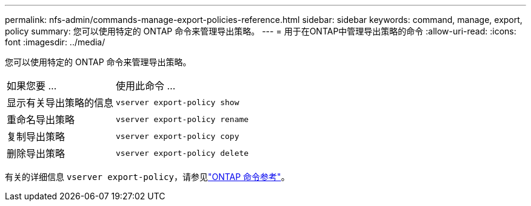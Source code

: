 ---
permalink: nfs-admin/commands-manage-export-policies-reference.html 
sidebar: sidebar 
keywords: command, manage, export, policy 
summary: 您可以使用特定的 ONTAP 命令来管理导出策略。 
---
= 用于在ONTAP中管理导出策略的命令
:allow-uri-read: 
:icons: font
:imagesdir: ../media/


[role="lead"]
您可以使用特定的 ONTAP 命令来管理导出策略。

[cols="35,65"]
|===


| 如果您要 ... | 使用此命令 ... 


 a| 
显示有关导出策略的信息
 a| 
`vserver export-policy show`



 a| 
重命名导出策略
 a| 
`vserver export-policy rename`



 a| 
复制导出策略
 a| 
`vserver export-policy copy`



 a| 
删除导出策略
 a| 
`vserver export-policy delete`

|===
有关的详细信息 `vserver export-policy`，请参见link:https://docs.netapp.com/us-en/ontap-cli/search.html?q=vserver+export-policy["ONTAP 命令参考"^]。
